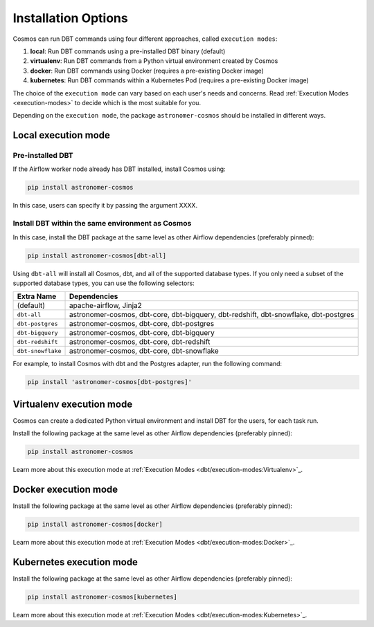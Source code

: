 .. _install-options:

Installation Options
====================

Cosmos can run DBT commands using four different approaches, called ``execution modes``:

1. **local**: Run DBT commands using a pre-installed DBT binary (default)
2. **virtualenv**: Run DBT commands from a Python virtual environment created by Cosmos
3. **docker**: Run DBT commands using Docker (requires a pre-existing Docker image)
4. **kubernetes**: Run DBT commands within a Kubernetes Pod (requires a pre-existing Docker image)

The choice of the ``execution mode`` can vary based on each user's needs and concerns.
Read :ref:`Execution Modes <execution-modes>` to decide which is the most suitable for you.

Depending on the ``execution mode``, the package ``astronomer-cosmos`` should be installed in different ways.

Local execution mode
--------------------

Pre-installed DBT
.................

If the Airflow worker node already has DBT installed, install Cosmos using:

.. code-block:: bash

    pip install astronomer-cosmos

In this case, users can specify it by passing the argument XXXX.


Install DBT within the same environment as Cosmos
.................................................

In this case, install the DBT package at the same level as other Airflow dependencies (preferably pinned):

.. code-block:: bash

    pip install astronomer-cosmos[dbt-all]

Using ``dbt-all`` will install all Cosmos, dbt, and all of the supported database types. If you only need a subset of the supported database types, you can use the following selectors:

.. list-table::
   :header-rows: 1

   * - Extra Name
     - Dependencies

   * - (default)
     - apache-airflow, Jinja2

   * - ``dbt-all``
     - astronomer-cosmos, dbt-core, dbt-bigquery, dbt-redshift, dbt-snowflake, dbt-postgres

   * - ``dbt-postgres``
     - astronomer-cosmos, dbt-core, dbt-postgres

   * - ``dbt-bigquery``
     - astronomer-cosmos, dbt-core, dbt-bigquery

   * - ``dbt-redshift``
     - astronomer-cosmos, dbt-core, dbt-redshift

   * - ``dbt-snowflake``
     - astronomer-cosmos, dbt-core, dbt-snowflake


For example, to install Cosmos with dbt and the Postgres adapter, run the following command:

.. code-block:: bash

    pip install 'astronomer-cosmos[dbt-postgres]'


Virtualenv execution mode
-------------------------

Cosmos can create a dedicated Python virtual environment and install DBT for the users, for each task run.

Install the following package at the same level as other Airflow dependencies (preferably pinned):

.. code-block:: bash

    pip install astronomer-cosmos

Learn more about this execution mode at :ref:`Execution Modes <dbt/execution-modes:Virtualenv>`_.


Docker execution mode
---------------------

Install the following package at the same level as other Airflow dependencies (preferably pinned):

.. code-block:: bash

    pip install astronomer-cosmos[docker]

Learn more about this execution mode at :ref:`Execution Modes <dbt/execution-modes:Docker>`_.

Kubernetes execution mode
-------------------------

Install the following package at the same level as other Airflow dependencies (preferably pinned):

.. code-block:: bash

    pip install astronomer-cosmos[kubernetes]

Learn more about this execution mode at :ref:`Execution Modes <dbt/execution-modes:Kubernetes>`_.
